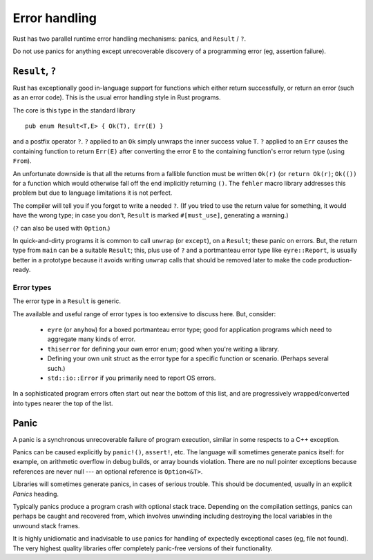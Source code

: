 Error handling
==============

..
    Copyright 2021 Ian Jackson and contributors
    SPDX-License-Identifier: MIT
    There is NO WARRANTY.

Rust has two parallel runtime error handling mechanisms:
panics, and ``Result`` / ``?``.

Do not use panics for anything except
unrecoverable discovery of a programming error
(eg, assertion failure).

``Result``, ``?``
-----------------

Rust has exceptionally good in-language support for functions which
either return successfully,
or return an error (such as an error code).
This is the usual error handling style in Rust programs.

The core is this type in the standard library

::

    pub enum Result<T,E> { Ok(T), Err(E) }

and a postfix operator ``?``.
``?`` applied to an ``Ok`` simply unwraps the inner success value ``T``.
``?`` applied to an ``Err``
causes the containing function to return ``Err(E)``
after converting the error ``E``
to the containing function's error return type (using ``From``).

An unfortunate downside is that all the returns
from a fallible function
must be written ``Ok(r)`` (or ``return Ok(r)``;
``Ok(())`` for a function which would otherwise fall off the end
implicitly returning ``()``.
The ``fehler`` macro library addresses this problem
but due to language limitations it is not perfect.

The compiler will tell you if you forget to write a needed ``?``.
(If you tried to use the return value for something,
it would have the wrong type;
in case you don't, ``Result`` is marked ``#[must_use]``,
generating a warning.)

(``?`` can also be used with ``Option``.)

In quick-and-dirty programs it is common to call ``unwrap``
(or ``except``), on a ``Result``; these panic on errors.
But, the return type from ``main`` can be a suitable ``Result``;
this,
plus use of ``?`` and a portmanteau error type like ``eyre::Report``,
is usually better in a prototype because it avoids writing
``unwrap`` calls that should be removed later
to make the code production-ready.


Error types
~~~~~~~~~~~

The error type in a ``Result`` is generic.

The available and useful range of error types is
too extensive to discuss here.
But, consider:

 * ``eyre`` (or ``anyhow``) for a boxed portmanteau error type;
   good for application programs which need to
   aggregate many kinds of error.

 * ``thiserror`` for defining your own error enum;
   good when you're writing a library.

 * Defining your own unit struct as the error type
   for a specific function or scenario.  (Perhaps several such.)

 * ``std::io::Error`` if you primarily need to report OS errors.

In a sophisticated program errors often start out
near the bottom of this list,
and are progressively wrapped/converted into types
nearer the top of the list.

Panic
-----

A panic is a synchronous unrecoverable failure of program execution,
similar in some respects to a C++ exception.

Panics can be caused explicitly by ``panic!()``, ``assert!``, etc.
The language will sometimes generate panics itself:
for example,
on arithmetic overflow in debug builds,
or array bounds violation.
There are no null pointer exceptions because
references are never null --- an optional reference is ``Option<&T>``.

Libraries will sometimes generate panics,
in cases of serious trouble.
This should be documented, usually in an explicit `Panics` heading.

Typically panics produce a program crash with optional stack trace.
Depending on the compilation settings, panics can perhaps be caught
and recovered from,
which involves unwinding
including destroying the local variables in the unwound stack frames.

It is highly unidiomatic and inadvisable to use panics for
handling of expectedly exceptional cases
(eg, file not found).
The very highest quality libraries offer completely panic-free
versions of their functionality.
